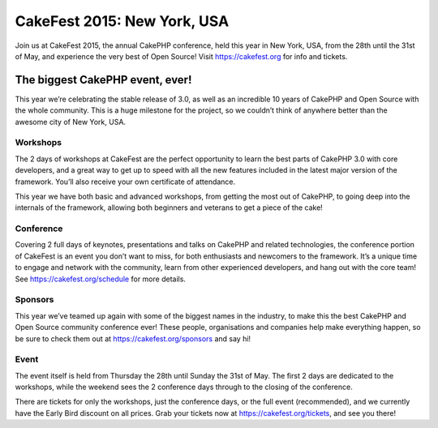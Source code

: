 CakeFest 2015: New York, USA
============================

Join us at CakeFest 2015, the annual CakePHP conference, held this year in New York, USA,
from the 28th until the 31st of May, and experience the very best of Open Source!
Visit https://cakefest.org for info and tickets.

The biggest CakePHP event, ever!
--------------------------------

This year we’re celebrating the stable release of 3.0, as well as an
incredible 10 years of CakePHP and Open Source with the whole community.
This is a huge milestone for the project, so we couldn’t think of
anywhere better than the awesome city of New York, USA.

Workshops
~~~~~~~~~

The 2 days of workshops at CakeFest are the perfect opportunity to learn
the best parts of CakePHP 3.0 with core developers, and a great way to
get up to speed with all the new features included in the latest major
version of the framework. You’ll also receive your own certificate of
attendance.

This year we have both basic and advanced workshops, from getting the
most out of CakePHP, to going deep into the internals of the framework,
allowing both beginners and veterans to get a piece of the cake!

Conference
~~~~~~~~~~

Covering 2 full days of keynotes, presentations and talks on CakePHP and
related technologies, the conference portion of CakeFest is an event you
don’t want to miss, for both enthusiasts and newcomers to the framework.
It’s a unique time to engage and network with the community, learn from
other experienced developers, and hang out with the core team! See
https://cakefest.org/schedule for more details.

Sponsors
~~~~~~~~

This year we’ve teamed up again with some of the biggest names in the
industry, to make this the best CakePHP and Open Source community
conference ever! These people, organisations and companies help make
everything happen, so be sure to check them out at
https://cakefest.org/sponsors and say hi!

Event
~~~~~

The event itself is held from Thursday the 28th until Sunday the 31st of
May. The first 2 days are dedicated to the workshops, while the weekend
sees the 2 conference days through to the closing of the conference.

There are tickets for only the workshops, just the conference days, or
the full event (recommended), and we currently have the Early Bird
discount on all prices. Grab your tickets now at
https://cakefest.org/tickets, and see you there!

.. author:: jameswatts
.. categories:: news
.. tags:: CakePHP, cakefest, community
.. comments::
